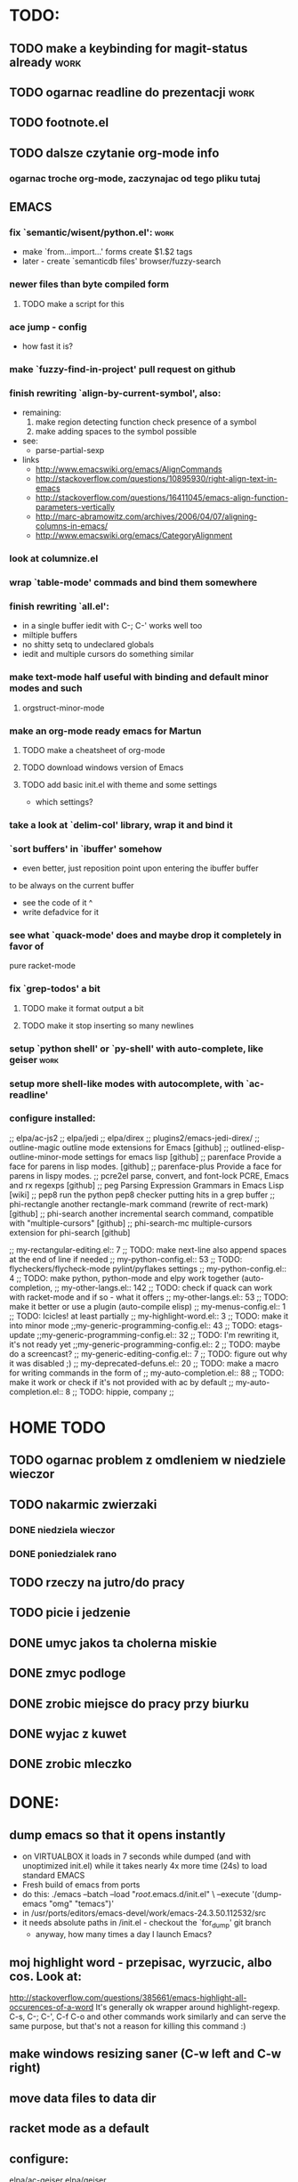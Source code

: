 * TODO:
** TODO make a keybinding for magit-status already                     :work:
** TODO ogarnac readline do prezentacji                                :work:
** TODO footnote.el
** TODO dalsze czytanie org-mode info
*** ogarnac troche org-mode, zaczynajac od tego pliku tutaj
** EMACS
*** fix `semantic/wisent/python.el':                                   :work:
    - make `from...import...' forms create $1.$2 tags
    - later - create `semanticdb files' browser/fuzzy-search
*** newer files than byte compiled form
**** TODO make a script for this
*** ace jump - config
    - how fast it is?
*** make `fuzzy-find-in-project' pull request on github
*** finish rewriting `align-by-current-symbol', also:
    - remaining:
      1. make region detecting function check presence of a symbol
      2. make adding spaces to the symbol possible
    - see:
      - parse-partial-sexp
    - links
      - http://www.emacswiki.org/emacs/AlignCommands
      - http://stackoverflow.com/questions/10895930/right-align-text-in-emacs
      - http://stackoverflow.com/questions/16411045/emacs-align-function-parameters-vertically
      - http://marc-abramowitz.com/archives/2006/04/07/aligning-columns-in-emacs/
      - http://www.emacswiki.org/emacs/CategoryAlignment
*** look at columnize.el
*** wrap `table-mode' commads and bind them somewhere
*** finish rewriting `all.el':
    - in a single buffer iedit with C-; C-' works well too
    - miltiple buffers
    - no shitty setq to undeclared globals
    - iedit and multiple cursors do something similar
*** make text-mode half useful with binding and default minor modes and such
**** orgstruct-minor-mode
*** make an org-mode ready emacs for Martun
**** TODO make a cheatsheet of org-mode
**** TODO download windows version of Emacs
**** TODO add basic init.el with theme and some settings
     - which settings?
*** take a look at `delim-col' library, wrap it and bind it
*** `sort buffers' in `ibuffer' somehow
    - even better, just reposition point upon entering the ibuffer buffer
    to be always on the current buffer
    - see the code of it ^
    - write defadvice for it
*** see what `quack-mode' does and maybe drop it completely in favor of
    pure racket-mode
*** fix `grep-todos' a bit
**** TODO make it format output a bit
**** TODO make it stop inserting so many newlines
*** setup `python shell' or `py-shell' with auto-complete, like geiser :work:
*** setup more shell-like modes with autocomplete, with `ac-readline'
*** configure installed:
      ;; elpa/ac-js2
      ;; elpa/jedi
      ;; elpa/direx
      ;; plugins2/emacs-jedi-direx/
      ;; outline-magic              outline mode extensions for Emacs [github]
      ;; outlined-elisp-            outline-minor-mode settings for emacs lisp [github]
      ;; parenface                  Provide a face for parens in lisp modes. [github]
      ;; parenface-plus             Provide a face for parens in lispy modes.
      ;; pcre2el                    parse, convert, and font-lock PCRE, Emacs and rx regexps [github]
      ;; peg                        Parsing Expression Grammars in Emacs Lisp [wiki]
      ;; pep8                       run the python pep8 checker putting hits in a grep buffer
      ;; phi-rectangle              another rectangle-mark command (rewrite of rect-mark) [github]
      ;; phi-search                 another incremental search command, compatible with "multiple-cursors" [github]
      ;; phi-search-mc              multiple-cursors extension for phi-search [github]


      ;;       my-rectangular-editing.el::     7 ;; TODO: make next-line also append spaces at the end of line if needed
      ;;             my-python-config.el::    53 ;; TODO: flycheckers/flycheck-mode pylint/pyflakes settings
      ;;             my-python-config.el::     4 ;; TODO: make python, python-mode and elpy work together (auto-completion,
      ;;               my-other-langs.el::   142 ;; TODO: check if quack can work with racket-mode and if so - what it offers
      ;;               my-other-langs.el::    53 ;; TODO: make it better or use a plugin (auto-compile elisp)
      ;;              my-menus-config.el::     1 ;; TODO: Icicles! at least partially
      ;;            my-highlight-word.el::     3 ;; TODO: make it into minor mode
      ;;my-generic-programming-config.el::    43 ;; TODO: etags-update
      ;;my-generic-programming-config.el::    32 ;; TODO: I'm rewriting it, it's not ready yet
      ;;my-generic-programming-config.el::     2 ;; TODO: maybe do a screencast?
      ;;    my-generic-editing-config.el::     7 ;; TODO: figure out why it was disabled ;)
      ;;         my-deprecated-defuns.el::    20 ;; TODO: make a macro for writing commands in the form of
      ;;           my-auto-completion.el::    88 ;; TODO: make it work or check if it's not provided with ac by default
      ;;           my-auto-completion.el::     8 ;; TODO: hippie, company
      ;;
* HOME TODO
** TODO ogarnac problem z omdleniem w niedziele wieczor
** TODO nakarmic zwierzaki
*** DONE niedziela wieczor
*** DONE poniedzialek rano
** TODO rzeczy na jutro/do pracy
** TODO picie i jedzenie
** DONE umyc jakos ta cholerna miskie
** DONE zmyc podloge
** DONE zrobic miejsce do pracy przy biurku
** DONE wyjac z kuwet
** DONE zrobic mleczko
* DONE:
** dump emacs so that it opens instantly
   - on VIRTUALBOX it loads in 7 seconds while dumped (and with unoptimized
     init.el) while it takes nearly 4x more time (24s) to load standard EMACS
   - Fresh build of emacs from ports
   - do this:
    ./emacs --batch --load "/root/.emacs.d/init.el" \
            --execute '(dump-emacs "omg" "temacs")'
   - in /usr/ports/editors/emacs-devel/work/emacs-24.3.50.112532/src
   - it needs absolute paths in /init.el - checkout the `for_dump' git branch
     - anyway, how many times a day I launch Emacs?
** moj highlight word - przepisac, wyrzucic, albo cos. Look at:
   http://stackoverflow.com/questions/385661/emacs-highlight-all-occurences-of-a-word
   It's generally ok wrapper around highlight-regexp. C-s, C-; C-', C-f C-o and
   other commands work similarly and can serve the same purpose, but that's not
   a reason for killing this command :)
** make windows resizing saner (C-w left and C-w right)
** move data files to data dir
** racket mode as a default
** configure:
     elpa/ac-geiser
     elpa/geiser
** make geiser STOP reverting auto-mode-alist to scheme for racket
** alist helper functions in utils
** make elscreen hide it's tabbar in 2C-mode:
   - C-M-z T
** check what is inside semanticdb files (it's a list of tokens/tags)
** make del, home, etc. `work in urxvt' (man urxvt: keysym)
   - post mortem:
     bindkey in .zshrc works
     it seems that the keycode for bindkey can be got from `read' command
     tmux maps some keycodes to others, so we need to `bindkey's twice
     syntax of bindkey (keycode and command) seems to be that of `readline'
     (not 100% sure)
     xmodmap works as well
** look at elisp `regexp dsl' in rx library - nice!
  - there is a `highlight-regex' fun from hi-lock library or something
* WONTFIX/MAYBE_LATER
** Icicles - try to enable them... or not?
** ogarnac nowego wombata theme
** TODO Backspace in tmux too!
